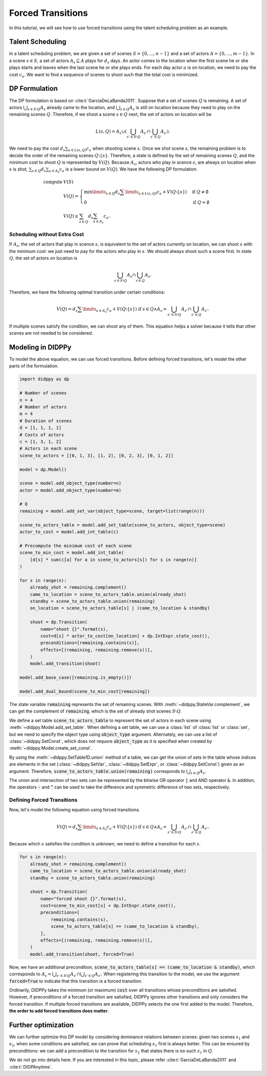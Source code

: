 Forced Transitions
==================

In this tutorial, we will see how to use forced transitions using the talent scheduling problem as an example.

Talent Scheduling
-----------------

In a talent scheduling problem, we are given a set of scenes :math:`S = \{ 0, ..., n - 1 \}` and a set of actors :math:`A = \{ 0, ..., m - 1 \}`.
In a scene :math:`s \in S`, a set of actors :math:`A_s \subseteq A` plays for :math:`d_s` days.
An actor comes to the location when the first scene he or she plays starts and leaves when the last scene he or she plays ends.
For each day actor :math:`a` is on location, we need to pay the cost :math:`c_a`.
We want to find a sequence of scenes to shoot such that the total cost is minimized.

DP Formulation
--------------

The DP formulation is based on :cite:t:`GarciaDeLaBanda2011`.
Suppose that a set of scenes :math:`Q` is remaining.
A set of actors :math:`\bigcup_{s \in S \setminus Q} A_s` already came to the location, and :math:`\bigcup_{s \in Q} A_s` is still on location because they need to play on the remaining scenes :math:`Q`.
Therefore, if we shoot a scene :math:`s \in Q` next, the set of actors on location will be

.. math::

    L(s, Q) = A_s \cup \left( \bigcup_{s' \in S \setminus Q} A_{s'} \cap \bigcup_{s' \in Q } A_{s'}  \right).

We need to pay the cost :math:`d_s \sum_{a \in L(s, Q)} c_a` when shooting scene :math:`s`.
Once we shot scene :math:`s`, the remaining problem is to decide the order of the remaining scenes :math:`Q \setminus \{ s \}`.
Therefore, a state is defined by the set of remaining scenes :math:`Q`, and the minimum cost to shoot :math:`Q` is represented by :math:`V(Q)`.
Because :math:`A_s`, actors who play in scence :math:`s`, are always on location when :math:`s` is shot, :math:`\sum_{s \in Q} d_s \sum_{a \in A_s} c_a` is a lower bound on :math:`V(Q)`.
We have the following DP formulation.

.. math::

    \text{compute } & V(S) \\
    & V(Q) = \begin{cases}
        \min\limits_{s \in Q} d_s \sum\limits_{a \in L(s, Q)} c_a + V(Q \setminus \{ s \}) & \text{if } Q \neq \emptyset \\
        0 & \text{if } Q = \emptyset
    \end{cases} \\
    & V(Q) \geq \sum_{s \in Q} d_s \sum_{a \in A_s} c_a.

Scheduling without Extra Cost
~~~~~~~~~~~~~~~~~~~~~~~~~~~~~

If :math:`A_s`, the set of actors that play in scence :math:`s`, is equivalent to the set of actors currently on location, we can shoot :math:`s` with the minimum cost:
we just need to pay for the actors who play in :math:`s`.
We should always shoot such a scene first.
In state :math:`Q`, the set of actors on location is

.. math::

    \bigcup_{s \in S \setminus Q} A_{s} \cap \bigcup_{s \in Q} A_{s}.

Therefore, we have the following optimal transition under certain conditions:

.. math::

    V(Q) = d_s \sum\limits_{a \in A_s} c_a + V(Q \setminus \{ s \}) \text{ if } s \in Q \land A_s = \bigcup_{s' \in S \setminus Q} A_{s'} \cap \bigcup_{s' \in Q} A_{s'}.

If multiple scenes satisfy the condition, we can shoot any of them.
This equation helps a solver because it tells that other scenes are not needed to be considered.

Modeling in DIDPPy
------------------

To model the above equation, we can use forced transitions.
Before defining forced transitions, let's model the other parts of the formulation.

.. code-block:: python

    import didppy as dp

    # Number of scenes
    n = 4
    # Number of actors
    m = 4
    # Duration of scenes
    d = [1, 1, 1, 1]
    # Costs of actors
    c = [1, 3, 1, 2]
    # Actors in each scene
    scene_to_actors = [[0, 1, 3], [1, 2], [0, 2, 3], [0, 1, 2]]

    model = dp.Model()

    scene = model.add_object_type(number=n)
    actor = model.add_object_type(number=m)

    # Q
    remaining = model.add_set_var(object_type=scene, target=list(range(n)))

    scene_to_actors_table = model.add_set_table(scene_to_actors, object_type=scene)
    actor_to_cost = model.add_int_table(c)

    # Precompute the minimum cost of each scene
    scene_to_min_cost = model.add_int_table(
        [d[s] * sum(c[a] for a in scene_to_actors[s]) for s in range(n)]
    )

    for s in range(n):
        already_shot = remaining.complement()
        came_to_location = scene_to_actors_table.union(already_shot)
        standby = scene_to_actors_table.union(remaining)
        on_location = scene_to_actors_table[s] | (came_to_location & standby)

        shoot = dp.Transition(
            name="shoot {}".format(s),
            cost=d[s] * actor_to_cost[on_location] + dp.IntExpr.state_cost(),
            preconditions=[remaining.contains(s)],
            effects=[(remaining, remaining.remove(s))],
        )
        model.add_transition(shoot)

    model.add_base_case([remaining.is_empty()])

    model.add_dual_bound(scene_to_min_cost[remaining])

The state variable :code:`remaining` represents the set of remaining scenes.
With :meth:`~didppy.StateVar.complement`, we can get the complement of :code:`remaining`, which is the set of already shot scenes :math:`S \setminus Q`.

We define a set table :code:`scene_to_actors_table` to represent the set of actors in each scene using :meth:`~didppy.Model.add_set_table`.
When defining a set table, we can use a :class:`list` of :class:`list` or :class:`set`, but we need to specify the object type using :code:`object_type` argument.
Alternately, we can use a list of :class:`~didppy.SetConst`, which does not requore :code:`object_type` as it is specified when created by :meth:`~didppy.Model.create_set_const`.

By using the :meth:`~didppy.SetTable1D.union` method of a table, we can get the union of sets in the table whose indices are elements in the set (:class:`~didppy.SetVar`, :class:`~didppy.SetExpr`, or :class:`~didppy.SetConst`) given as an argument.
Therefore, :code:`scene_to_actors_table.union(remaining)` corresponds to :math:`\bigcup_{s \in Q} A_s`.

The union and intersection of two sets can be represented by the bitwise OR operator :code:`|` and AND operator :code:`&`.
In addition, the operators :code:`-` and :code:`^` can be used to take the difference and symmetric difference of two sets, respectively.

Defining Forced Transitions
~~~~~~~~~~~~~~~~~~~~~~~~~~~

Now, let's model the following equation using forced transitions.

.. math::

    V(Q) = d_s \sum\limits_{a \in A_s} c_a + V(Q \setminus \{ s \}) \text{ if } s \in Q \land A_s = \bigcup_{s' \in S \setminus Q} A_{s'} \cap \bigcup_{s' \in Q} A_{s'}.

Because which :math:`s` satisfies the condition is unknown, we need to define a transition for each :math:`s`.

.. code-block:: python

    for s in range(n):
        already_shot = remaining.complement()
        came_to_location = scene_to_actors_table.union(already_shot)
        standby = scene_to_actors_table.union(remaining)

        shoot = dp.Transition(
            name="forced shoot {}".format(s),
            cost=scene_to_min_cost[s] + dp.IntExpr.state_cost(),
            preconditions=[
                remaining.contains(s),
                scene_to_actors_table[s] == (came_to_location & standby),
            ],
            effects=[(remaining, remaining.remove(s))],
        )
        model.add_transition(shoot, forced=True)

Now, we have an additional precondition, :code:`scene_to_actors_table[s] == (came_to_location & standby)`, which corresponds to :math:`A_s = \bigcup_{s' \in S \setminus Q} A_{s'} \cap \bigcup_{s' \in Q} A_{s'}`.
When registering this transition to the model, we use the argument :code:`forced=True` to indicate that this transition is a forced transition.

Ordinarily, DIDPPy takes the minimum (or maximum) :code:`cost` over all transitions whose preconditions are satisfied. 
However, if preconditions of a forced transition are satisfied, DIDPPy ignores other transitions and only considers the forced transition.
If multiple forced transitions are available, DIDPPy selects the one first added to the model.
Therefore, **the order to add forced transitions does matter**.

Further optimization
--------------------

We can further optimize this DP model by considering dominance relations between scenes:
given two scenes :math:`s_1` and :math:`s_2`, when some conditions are satisfied, we can prove that scheduling :math:`s_1` first is always better.
This can be ensured by preconditions: we can add a precondition to the transition for :math:`s_2` that states there is no such :math:`s_1` in :math:`Q`.

We do not go into details here.
If you are interested in this topic, please refer :cite:t:`GarciaDeLaBanda2011` and :cite:t:`DIDPAnytime`.
